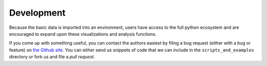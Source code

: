 ============
 Development
============

Because the basic data is imported into an environment, users have access to the 
full python ecosystem and are encouraged to expand upon these visualizations
and analysis functions. 

If you come up with something useful, you can contact the authors 
easiest by filing a bug request (either with a bug or feature) on 
`the Github site <https://github.com/mattbellis/hmis>`_. You can either send
us snippets of code that we can include in the ``scripts_and_examples`` directory
or fork us and file a *pull request*.

